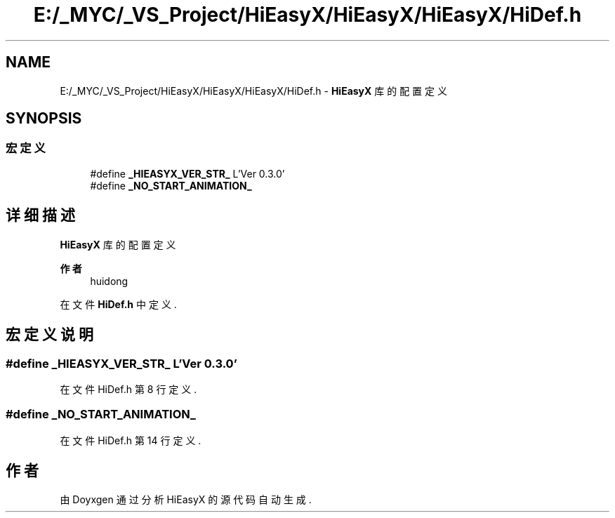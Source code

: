 .TH "E:/_MYC/_VS_Project/HiEasyX/HiEasyX/HiEasyX/HiDef.h" 3 "2023年 一月 13日 星期五" "Version Ver 0.3.0" "HiEasyX" \" -*- nroff -*-
.ad l
.nh
.SH NAME
E:/_MYC/_VS_Project/HiEasyX/HiEasyX/HiEasyX/HiDef.h \- \fBHiEasyX\fP 库的配置定义  

.SH SYNOPSIS
.br
.PP
.SS "宏定义"

.in +1c
.ti -1c
.RI "#define \fB_HIEASYX_VER_STR_\fP   L'Ver 0\&.3\&.0'"
.br
.ti -1c
.RI "#define \fB_NO_START_ANIMATION_\fP"
.br
.in -1c
.SH "详细描述"
.PP 
\fBHiEasyX\fP 库的配置定义 


.PP
\fB作者\fP
.RS 4
huidong 
.RE
.PP

.PP
在文件 \fBHiDef\&.h\fP 中定义\&.
.SH "宏定义说明"
.PP 
.SS "#define _HIEASYX_VER_STR_   L'Ver 0\&.3\&.0'"

.PP
在文件 HiDef\&.h 第 8 行定义\&.
.SS "#define _NO_START_ANIMATION_"

.PP
在文件 HiDef\&.h 第 14 行定义\&.
.SH "作者"
.PP 
由 Doyxgen 通过分析 HiEasyX 的 源代码自动生成\&.
